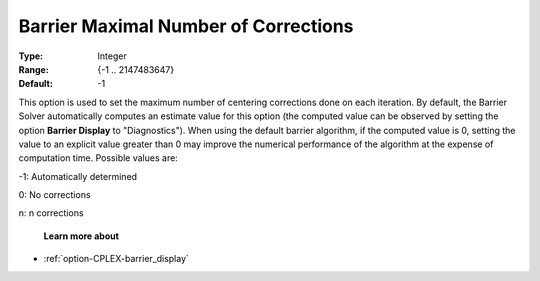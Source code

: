 .. _option-CPLEX-barrier_maximal_number_of_corrections:


Barrier Maximal Number of Corrections
=====================================



:Type:	Integer	
:Range:	{-1 .. 2147483647}	
:Default:	-1	



This option is used to set the maximum number of centering corrections done on each iteration. By default, the Barrier Solver automatically computes an estimate value for this option (the computed value can be observed by setting the option **Barrier Display**  to "Diagnostics"). When using the default barrier algorithm, if the computed value is 0, setting the value to an explicit value greater than 0 may improve the numerical performance of the algorithm at the expense of computation time. Possible values are:



-1:	Automatically determined	

0:	No corrections	

n:	n corrections	



    **Learn more about** 

*	:ref:`option-CPLEX-barrier_display` 



